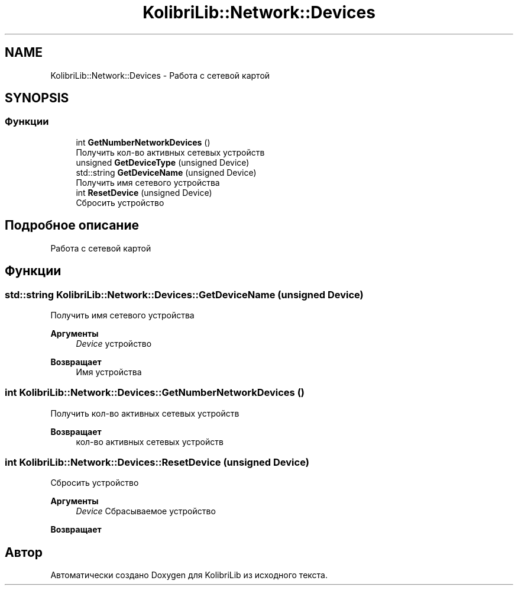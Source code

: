 .TH "KolibriLib::Network::Devices" 3 "KolibriLib" \" -*- nroff -*-
.ad l
.nh
.SH NAME
KolibriLib::Network::Devices \- Работа с сетевой картой  

.SH SYNOPSIS
.br
.PP
.SS "Функции"

.in +1c
.ti -1c
.RI "int \fBGetNumberNetworkDevices\fP ()"
.br
.RI "Получить кол-во активных сетевых устройств "
.ti -1c
.RI "unsigned \fBGetDeviceType\fP (unsigned Device)"
.br
.ti -1c
.RI "std::string \fBGetDeviceName\fP (unsigned Device)"
.br
.RI "Получить имя сетевого устройства "
.ti -1c
.RI "int \fBResetDevice\fP (unsigned Device)"
.br
.RI "Сбросить устройство "
.in -1c
.SH "Подробное описание"
.PP 
Работа с сетевой картой 
.SH "Функции"
.PP 
.SS "std::string KolibriLib::Network::Devices::GetDeviceName (unsigned Device)"

.PP
Получить имя сетевого устройства 
.PP
\fBАргументы\fP
.RS 4
\fIDevice\fP устройство 
.RE
.PP
\fBВозвращает\fP
.RS 4
Имя устройства 
.RE
.PP

.SS "int KolibriLib::Network::Devices::GetNumberNetworkDevices ()"

.PP
Получить кол-во активных сетевых устройств 
.PP
\fBВозвращает\fP
.RS 4
кол-во активных сетевых устройств 
.RE
.PP

.SS "int KolibriLib::Network::Devices::ResetDevice (unsigned Device)"

.PP
Сбросить устройство 
.PP
\fBАргументы\fP
.RS 4
\fIDevice\fP Сбрасываемое устройство 
.RE
.PP
\fBВозвращает\fP
.RS 4

.br
 
.RE
.PP

.SH "Автор"
.PP 
Автоматически создано Doxygen для KolibriLib из исходного текста\&.
